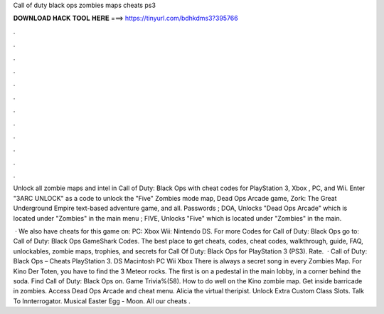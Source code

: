 Call of duty black ops zombies maps cheats ps3



𝐃𝐎𝐖𝐍𝐋𝐎𝐀𝐃 𝐇𝐀𝐂𝐊 𝐓𝐎𝐎𝐋 𝐇𝐄𝐑𝐄 ===> https://tinyurl.com/bdhkdms3?395766



.



.



.



.



.



.



.



.



.



.



.



.

Unlock all zombie maps and intel in Call of Duty: Black Ops with cheat codes for PlayStation 3, Xbox , PC, and Wii. Enter "3ARC UNLOCK" as a code to unlock the "Five" Zombies mode map, Dead Ops Arcade game, Zork: The Great Underground Empire text-based adventure game, and all. Passwords ; DOA, Unlocks "Dead Ops Arcade" which is located under "Zombies" in the main menu ; FIVE, Unlocks "Five" which is located under "Zombies" in the main.

 · We also have cheats for this game on: PC: Xbox Wii: Nintendo DS. For more Codes for Call of Duty: Black Ops go to: Call of Duty: Black Ops GameShark Codes. The best place to get cheats, codes, cheat codes, walkthrough, guide, FAQ, unlockables, zombie maps, trophies, and secrets for Call Of Duty: Black Ops for PlayStation 3 (PS3). Rate.  · Call of Duty: Black Ops – Cheats PlayStation 3. DS Macintosh PC Wii Xbox There is always a secret song in every Zombies Map. For Kino Der Toten, you have to find the 3 Meteor rocks. The first is on a pedestal in the main lobby, in a corner behind the soda. Find Call of Duty: Black Ops on. Game Trivia%(58). How to do well on the Kino zombie map. Get inside barricade in zombies. Access Dead Ops Arcade and cheat menu. Alicia the virtual theripist. Unlock Extra Custom Class Slots. Talk To Innterrogator. Musical Easter Egg - Moon. All our cheats .
